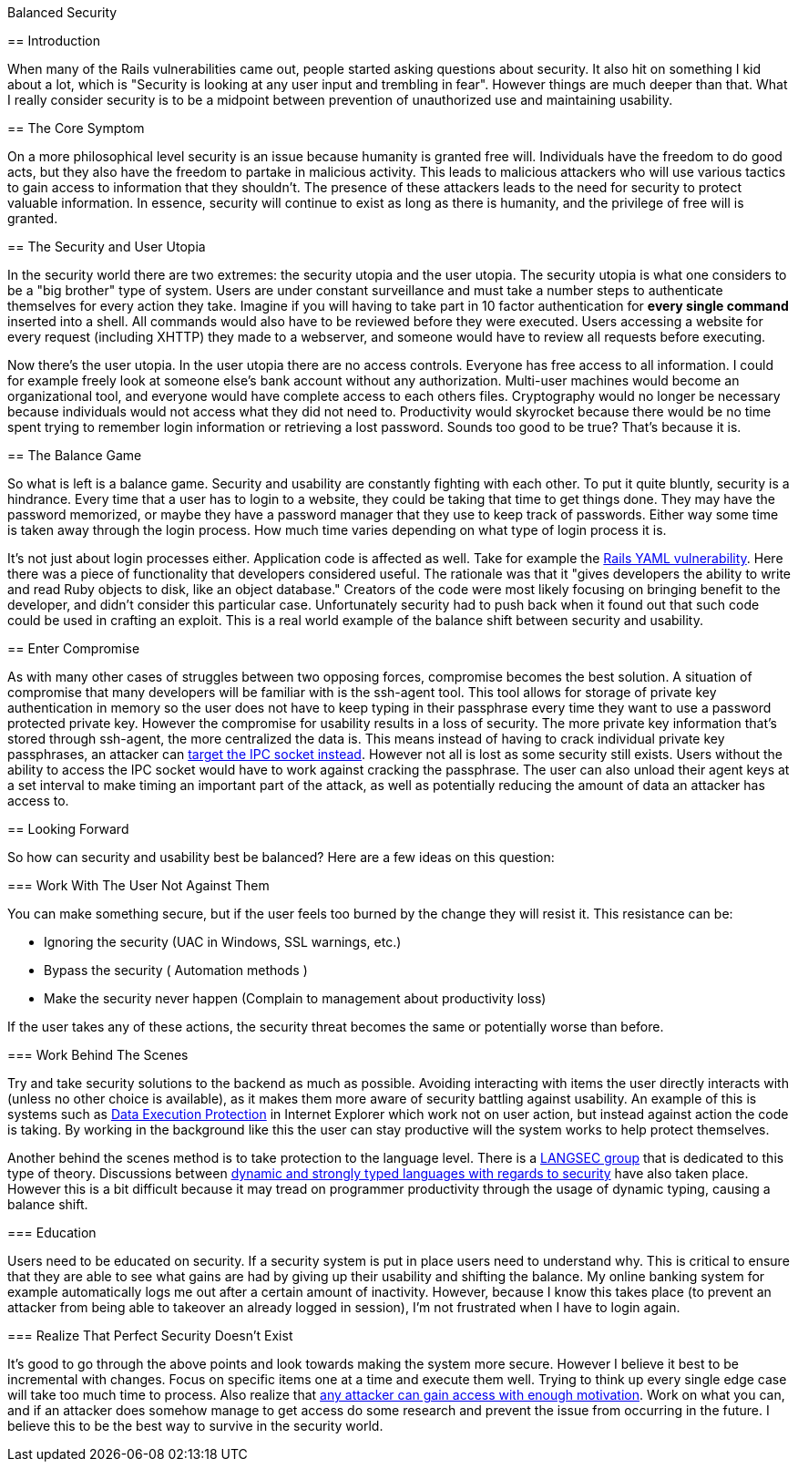 Balanced Security
===================
:Author: Chris White
:Email: <cwprogram@live.com>
:Date: 2013-03-17
:Revision: 1.0

== Introduction

When many of the Rails vulnerabilities came out, people started asking questions about security. It also hit on something I kid about a lot, which is "Security is looking at any user input and trembling in fear". However things are much deeper than that. What I really consider security is to be a midpoint between prevention of unauthorized use and maintaining usability.

== The Core Symptom

On a more philosophical level security is an issue because humanity is granted free will. Individuals have the freedom to do good acts, but they also have the freedom to partake in malicious activity. This leads to malicious attackers who will use various tactics to gain access to information that they shouldn't. The presence of these attackers leads to the need for security to protect valuable information. In essence, security will continue to exist as long as there is humanity, and the privilege of free will is granted.

== The Security and User Utopia

In the security world there are two extremes: the security utopia and the user utopia. The security utopia is what one considers to be a "big brother" type of system. Users are under constant surveillance and must take a number steps to authenticate themselves for every action they take. Imagine if you will having to take part in 10 factor authentication for *every single command* inserted into a shell. All commands would also have to be reviewed before they were executed. Users accessing a website for every request (including XHTTP) they made to a webserver, and someone would have to review all requests before executing.

Now there's the user utopia. In the user utopia there are no access controls. Everyone has free access to all information. I could for example freely look at someone else's bank account without any authorization. Multi-user machines would become an organizational tool, and everyone would have complete access to each others files. Cryptography would no longer be necessary because individuals would not access what they did not need to. Productivity would skyrocket because there would be no time spent trying to remember login information or retrieving a lost password. Sounds too good to be true? That's because it is.

== The Balance Game

So what is left is a balance game. Security and usability are constantly fighting with each other. To put it quite bluntly, security is a hindrance. Every time that a user has to login to a website, they could be taking that time to get things done. They may have the password memorized, or maybe they have a password manager that they use to keep track of passwords. Either way some time is taken away through the login process. How much time varies depending on what type of login process it is.

It's not just about login processes either. Application code is affected as well. Take for example the http://rubysource.com/anatomy-of-an-exploit-an-in-depth-look-at-the-rails-yaml-vulnerability/[Rails YAML vulnerability]. Here there was a piece of functionality that developers considered useful. The rationale was that it "gives developers the ability to write and read Ruby objects to disk, like an object database." Creators of the code were most likely focusing on bringing benefit to the developer, and didn't consider this particular case. Unfortunately security had to push back when it found out that such code could be used in crafting an exploit. This is a real world example of the balance shift between security and usability.

== Enter Compromise

As with many other cases of struggles between two opposing forces, compromise becomes the best solution. A situation of compromise that many developers will be familiar with is the ssh-agent tool. This tool allows for storage of private key authentication in memory so the user does not have to keep typing in their passphrase every time they want to use a password protected private key. However the compromise for usability results in a loss of security. The more private key information that's stored through ssh-agent, the more centralized the data is. This means instead of having to crack individual private key passphrases, an attacker can http://docstore.mik.ua/orelly/networking_2ndEd/ssh/ch06_03.htm#ch06-22-fm2xml[target the IPC socket instead]. However not all is lost as some security still exists. Users without the ability to access the IPC socket would have to work against cracking the passphrase. The user can also unload their agent keys at a set interval to make timing an important part of the attack, as well as potentially reducing the amount of data an attacker has access to.

== Looking Forward

So how can security and usability best be balanced? Here are a few ideas on this question:

=== Work With The User Not Against Them

You can make something secure, but if the user feels too burned by the change they will resist it. This resistance can be:

- Ignoring the security (UAC in Windows, SSL warnings, etc.)
- Bypass the security ( Automation methods )
- Make the security never happen (Complain to management about productivity loss)

If the user takes any of these actions, the security threat becomes the same or potentially worse than before.

=== Work Behind The Scenes

Try and take security solutions to the backend as much as possible. Avoiding interacting with items the user directly interacts with (unless no other choice is available), as it makes them more aware of security battling against usability. An example of this is systems such as http://msdn.microsoft.com/en-us/library/windows/desktop/dd371730(v=vs.85).aspx[Data Execution Protection] in Internet Explorer which work not on user action, but instead against action the code is taking. By working in the background like this the user can stay productive will the system works to help protect themselves.

Another behind the scenes method is to take protection to the language level. There is a http://www.cs.dartmouth.edu/~sergey/langsec/[LANGSEC group] that is dedicated to this type of theory. Discussions between http://www.schneier.com/blog/archives/2010/10/firesheep.html#c478900[dynamic and strongly typed languages with regards to security] have also taken place. However this is a bit difficult because it may tread on programmer productivity through the usage of dynamic typing, causing a balance shift.

=== Education

Users need to be educated on security. If a security system is put in place users need to understand why. This is critical to ensure that they are able to see what gains are had by giving up their usability and shifting the balance. My online banking system for example automatically logs me out after a certain amount of inactivity. However, because I know this takes place (to prevent an attacker from being able to takeover an already logged in session), I'm not frustrated when I have to login again.

=== Realize That Perfect Security Doesn't Exist

It's good to go through the above points and look towards making the system more secure. However I believe it best to be incremental with changes. Focus on specific items one at a time and execute them well. Trying to think up every single edge case will take too much time to process. Also realize that http://xkcd.com/538/[any attacker can gain access with enough motivation]. Work on what you can, and if an attacker does somehow manage to get access do some research and prevent the issue from occurring in the future. I believe this to be the best way to survive in the security world.
